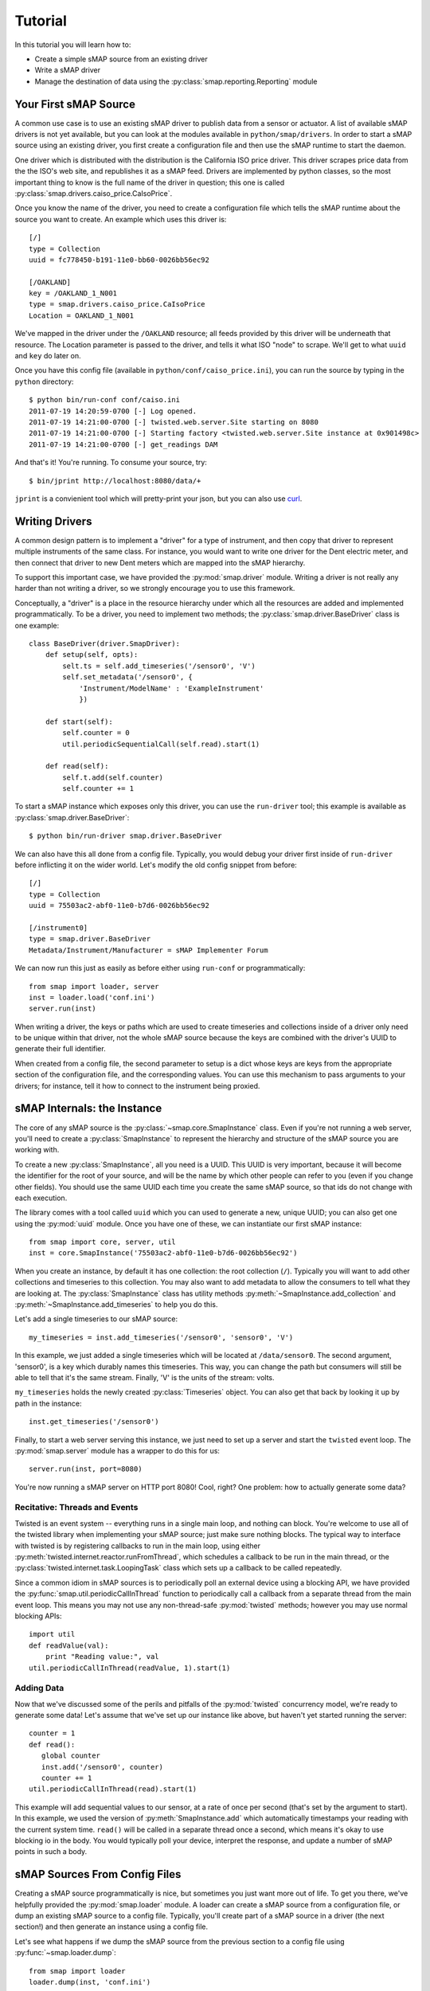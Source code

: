 Tutorial
========

In this tutorial you will learn how to:

* Create a simple sMAP source from an existing driver
* Write a sMAP driver
* Manage the destination of data using the :py:class:`smap.reporting.Reporting` module


Your First sMAP Source
----------------------
.. py:currentmodule:: smap.driver

A common use case is to use an existing sMAP driver to publish data
from a sensor or actuator.  A list of available sMAP drivers is not
yet available, but you can look at the modules available in
``python/smap/drivers``.  In order to start a sMAP source using an
existing driver, you first create a configuration file and then use
the sMAP runtime to start the daemon.

One driver which is distributed with the distribution is the
California ISO price driver.  This driver scrapes price data from the
the ISO's web site, and republishes it as a sMAP feed.  Drivers are
implemented by python classes, so the most important thing to know is
the full name of the driver in question; this one is called
:py:class:`smap.drivers.caiso_price.CaIsoPrice`.

Once you know the name of the driver, you need to create a
configuration file which tells the sMAP runtime about the source you
want to create.  An example which uses this driver is::

 [/]
 type = Collection
 uuid = fc778450-b191-11e0-bb60-0026bb56ec92
 
 [/OAKLAND]
 key = /OAKLAND_1_N001
 type = smap.drivers.caiso_price.CaIsoPrice
 Location = OAKLAND_1_N001

We've mapped in the driver under the ``/OAKLAND`` resource; all feeds
provided by this driver will be underneath that resource.  The
Location parameter is passed to the driver, and tells it what ISO
"node" to scrape.  We'll get to what ``uuid`` and ``key`` do later on.

Once you have this config file (available in
``python/conf/caiso_price.ini``), you can run the source by typing in
the ``python`` directory::

 $ python bin/run-conf conf/caiso.ini 
 2011-07-19 14:20:59-0700 [-] Log opened.
 2011-07-19 14:21:00-0700 [-] twisted.web.server.Site starting on 8080
 2011-07-19 14:21:00-0700 [-] Starting factory <twisted.web.server.Site instance at 0x901498c>
 2011-07-19 14:21:00-0700 [-] get_readings DAM

And that's it!  You're running.  To consume your source, try::

 $ bin/jprint http://localhost:8080/data/+

``jprint`` is a convienient tool which will pretty-print your
json, but you can also use `curl <http://curl.haxx.se/>`_.

Writing Drivers
---------------

A common design pattern is to implement a "driver" for a type of
instrument, and then copy that driver to represent multiple
instruments of the same class.  For instance, you would want to write
one driver for the Dent electric meter, and then connect that driver
to new Dent meters which are mapped into the sMAP hierarchy.

To support this important case, we have provided the
:py:mod:`smap.driver` module.  Writing a driver is not really any
harder than not writing a driver, so we strongly encourage you to
use this framework.
    
Conceptually, a "driver" is a place in the resource hierarchy
under which all the resources are added and implemented
programmatically.  To be a driver, you need to implement two
methods; the :py:class:`smap.driver.BaseDriver` class is one
example::
    
  class BaseDriver(driver.SmapDriver):
      def setup(self, opts):
          selt.ts = self.add_timeseries('/sensor0', 'V')
          self.set_metadata('/sensor0', { 
              'Instrument/ModelName' : 'ExampleInstrument'
              })

      def start(self):
          self.counter = 0
          util.periodicSequentialCall(self.read).start(1)

      def read(self):
          self.t.add(self.counter)
          self.counter += 1

To start a sMAP instance which exposes only this driver, you can use
the ``run-driver`` tool; this example is available as
:py:class:`smap.driver.BaseDriver`::

 $ python bin/run-driver smap.driver.BaseDriver

We can also have this all done from a config file.  Typically, you
would debug your driver first inside of ``run-driver`` before
inflicting it on the wider world.  Let's modify the old config
snippet from before::

  [/]
  type = Collection
  uuid = 75503ac2-abf0-11e0-b7d6-0026bb56ec92

  [/instrument0]
  type = smap.driver.BaseDriver
  Metadata/Instrument/Manufacturer = sMAP Implementer Forum

We can now run this just as easily as before either using ``run-conf``
or programmatically::

  from smap import loader, server
  inst = loader.load('conf.ini')
  server.run(inst)

When writing a driver, the keys or paths which are used to create
timeseries and collections inside of a driver only need to be unique
within that driver, not the whole sMAP source because the keys are
combined with the driver's UUID to generate their full identifier.

When created from a config file, the second parameter to setup is a
dict whose keys are keys from the appropriate section of the
configuration file, and the corresponding values.  You can use this
mechanism to pass arguments to your drivers; for instance, tell it how
to connect to the instrument being proxied.


sMAP Internals: the Instance
----------------------------

.. py:currentmodule:: smap.core

The core of any sMAP source is the :py:class:`~smap.core.SmapInstance`
class.  Even if you're not running a web server, you'll need to create
a :py:class:`SmapInstance` to represent the hierarchy and structure of
the sMAP source you are working with.

To create a new :py:class:`SmapInstance`, all you need is a UUID.
This UUID is very important, because it will become the identifier for
the root of your source, and will be the name by which other people
can refer to you (even if you change other fields).  You should use
the same UUID each time you create the same sMAP source, so that ids
do not change with each execution.

The library comes with a tool called ``uuid`` which you can used to
generate a new, unique UUID; you can also get one using the
:py:mod:`uuid` module.  Once you have one of these, we can instantiate
our first sMAP instance::

  from smap import core, server, util
  inst = core.SmapInstance('75503ac2-abf0-11e0-b7d6-0026bb56ec92')

When you create an instance, by default it has one collection: the
root collection (``/``).  Typically you will want to add other
collections and timeseries to this collection.  You may also want to
add metadata to allow the consumers to tell what they are looking at.
The :py:class:`SmapInstance` class has utility methods
:py:meth:`~SmapInstance.add_collection` and
:py:meth:`~SmapInstance.add_timeseries` to help you do this.

Let's add a single timeseries to our sMAP source::

  my_timeseries = inst.add_timeseries('/sensor0', 'sensor0', 'V')

In this example, we just added a single timeseries which will be
located at ``/data/sensor0``.  The second argument, 'sensor0', is a
key which durably names this timeseries.  This way, you can change the
path but consumers will still be able to tell that it's the same
stream.  Finally, 'V' is the units of the stream: volts.

``my_timeseries`` holds the newly created :py:class:`Timeseries` object.
You can also get that back by looking it up by path in the instance::

  inst.get_timeseries('/sensor0')

Finally, to start a web server serving this instance, we just need to
set up a server and start the ``twisted`` event loop.  The
:py:mod:`smap.server` module has a wrapper to do this for us::

  server.run(inst, port=8080)

You're now running a sMAP server on HTTP port 8080!  Cool, right?  One
problem: how to actually generate some data?

Recitative: Threads and Events
~~~~~~~~~~~~~~~~~~~~~~~~~~~~~~

Twisted is an event system -- everything runs in a single main loop,
and nothing can block.  You're welcome to use all of the twisted
library when implementing your sMAP source; just make sure nothing
blocks.  The typical way to interface with twisted is by registering
callbacks to run in the main loop, using either 
:py:meth:`twisted.internet.reactor.runFromThread`, which
schedules a callback to be run in the main thread, or the
:py:class:`twisted.internet.task.LoopingTask` class which sets up a
callback to be called repeatedly.

Since a common idiom in sMAP sources is to periodically poll an
external device using a blocking API, we have provided the
:py:func:`smap.util.periodicCallInThread` function to
periodically call a callback from a separate thread from the main event
loop.  This means you may not use any non-thread-safe :py:mod:`twisted`
methods; however you may use normal blocking APIs::

  import util
  def readValue(val):
      print "Reading value:", val
  util.periodicCallInThread(readValue, 1).start(1)

Adding Data
~~~~~~~~~~~

Now that we've discussed some of the perils and pitfalls of the
:py:mod:`twisted` concurrency model, we're ready to generate some
data!  Let's assume that we've set up our instance like above, but
haven't yet started running the server::

  counter = 1
  def read():
     global counter
     inst.add('/sensor0', counter)
     counter += 1
  util.periodicCallInThread(read).start(1)

This example will add sequential values to our sensor, at a rate of
once per second (that's set by the argument to start).  In this
example, we used the version of :py:meth:`SmapInstance.add` which
automatically timestamps your reading with the current system time.
``read()`` will be called in a separate thread once a second, which
means it's okay to use blocking io in the body.  You would typically
poll your device, interpret the response, and update a number of sMAP
points in such a body.

sMAP Sources From Config Files
------------------------------

Creating a sMAP source programmatically is nice, but sometimes you
just want more out of life.  To get you there, we've helpfully
provided the :py:mod:`smap.loader` module.  A loader can create a
sMAP source from a configuration file, or dump an existing sMAP source
to a config file.  Typically, you'll create part of a sMAP source in a
driver (the next section!) and then generate an instance using a config file.

Let's see what happens if we dump the sMAP source from the previous
section to a config file using :py:func:`~smap.loader.dump`::

   from smap import loader
   loader.dump(inst, 'conf.ini')

We end up with a configuration file ``conf.ini`` in the directory
where we ran that command::

    [/]
    type = Collection
    uuid = 75503ac2-abf0-11e0-b7d6-0026bb56ec92

    [/sensor0]
    type = Timeseries
    key = sensor0
    Properties/UnitofMeasure = V
    
As you can see, the UUID we entered for the root has been saved,
as well as parameters for the timeseries which is placed at
``/sensor0``.  Let's modify the hierarchy by creating a new
collection which contains ``sensor0``, and also add some metadata
which applies to the collection::
    
    [/]
    type = Collection
    uuid = 75503ac2-abf0-11e0-b7d6-0026bb56ec92

    [/instrument0]
    type = Collection
    Metadata/Instrument/Manufacturer = sMAP Implementer Forum
    
    [/instrument0/sensor0]
    type = Timeseries
    key = sensor0
    Properties/UnitofMeasure = V

We've added a new key, ``Metadata/Instrument/Manufacturer``.  Since
this path refers to part of sMAP's metadata specification, this will
store that metadata with that collection.

Now, let's instantiate and serve a sMAP server using this conf, this
time using :py:func:`~smap.loader.load` to generate the instance from
the config file::

  from smap import core, util, loader, server
  inst = loader.load('conf.ini')
  server.run(inst, port=8080)

Check it out with ``$ curl localhost:8080/data/instrument0/sensor0 | jprint``::

  {
    "Properties": {
      "ReadingType": "long", 
      "Timezone": "America/Los_Angeles", 
      "UnitofMeasure": "V"
    }, 
    "Readings": [], 
    "uuid": "c2f2cb69-25cc-544c-87cc-3b807c58f63a"
  }

Data Destination: Where does the Data go?
-----------------------------------------

sMAP sends out its data via HTTP POST requests to data sinks who are
interested in the data.  These consumers can get configured in one of
two ways: the first is via the sMAP-specified mechanism, a POST
request to the ``/reports`` resource on a sMAP server.  The reports can
also be configured via a config file section, in case the data is
merely being loaded and there's no need for a server.

An example configuration file snippet::

  [report 0]
  ReportDeliveryLocation = http://jackalope.cs.berkeley.edu/~sdawson/receive.php
  ReportResource = /+

Any section starting with the string "report" is treated as a
reporting instance, and both of these options are required.  The
first, ``ReportDeliveryLocation`` specifies the URI data will be
posted to.  


The second, ``ReportResource`` tells the library what local resource
to package up to send out.  It is interpreted relative to the root
``/data`` resource -- those are the only things you can subscribe to.
Any valid resource under ``/data`` can be subscribed to.  Each
collection additionally contains a special resource,
``+``. This can be used to
to *all* timeseries subordinate to the given resource.

Buffering
~~~~~~~~~

sMAP implementers are often interested in having their data reliably
reach their consumers regardless of network failure or downtime on the
consumer side.  Therefore, the sMAP library contains a per-consumer
buffer which tracks data which has been generated by the source but
not yet delivered.  By default, the :py:mod:`reporting` module will
store up to 10000 values per stream in a circular buffer.  This data
is written back to disk, so that it can be delivered even if the sMAP
server crashes or is restarted.  Data is only removed from the buffer
once the library receives a HTTP ``200 OK``, ``201 CREATED``, or ``204
NO CONTENT`` responses from the destination server.
